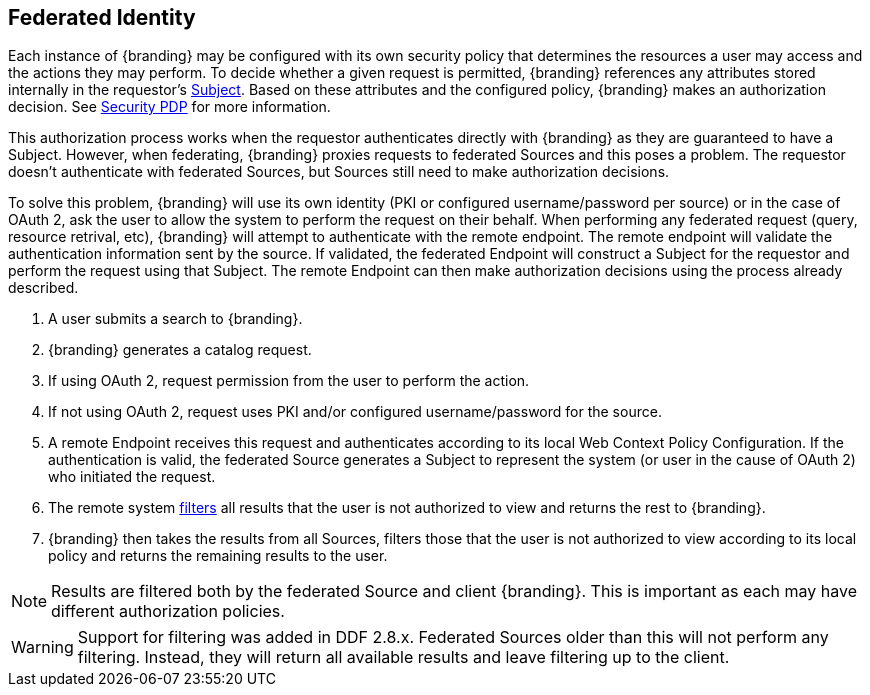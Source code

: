 :title: Federated Identity
:type: securityFramework
:status: published
:parent: Security Framework
:order: 10
:summary: How a user's identity is shared with federated Sources during queries

== {title}

Each instance of {branding} may be configured with its own security policy that determines the
resources a user may access and the actions they may perform. To decide whether a given request is
permitted, {branding} references any attributes stored internally in the requestor's
<<_subject,Subject>>. Based on these
attributes and the configured policy, {branding} makes an authorization decision. See
<<_security_pdp, Security PDP>> for more information.

This authorization process works when the requestor authenticates directly with {branding} as they
are guaranteed to have a Subject. However, when federating, {branding} proxies requests to federated
Sources and this poses a problem. The requestor doesn't authenticate with federated Sources, but
Sources still need to make authorization decisions.

To solve this problem, {branding} will use its own identity (PKI or configured username/password per
source) or in the case of OAuth 2, ask the user
to allow the system to perform the request on their behalf. When performing any federated request
(query, resource retrival, etc), {branding} will attempt to authenticate with the remote endpoint.
The remote endpoint will validate the authentication information sent by the source.
If validated, the federated Endpoint will construct a Subject for the
requestor and perform the request using that Subject. The remote Endpoint can then make authorization
decisions using the process already described.

. A user submits a search to {branding}.
. {branding} generates a catalog request.
. If using OAuth 2, request permission from the user to perform the action.
. If not using OAuth 2, request uses PKI and/or configured username/password for the source.
. A remote Endpoint receives this request and authenticates according to its local Web Context Policy Configuration.
If the authentication is valid, the federated
Source generates a Subject to represent the system (or user in the cause of OAuth 2) who initiated the request.
. The remote system <<_filtering,filters>> all results that the user is not authorized to view
and returns the rest to {branding}.
. {branding} then takes the results from all Sources, filters those that the user is not authorized to
view according to its local policy and returns the remaining results to the user.

NOTE: Results are filtered both by the federated Source and client
{branding}. This is important as each may have different authorization policies.

WARNING: Support for filtering was added in DDF 2.8.x. Federated Sources older than this
will not perform any filtering. Instead, they will return all available results and leave filtering
up to the client.

